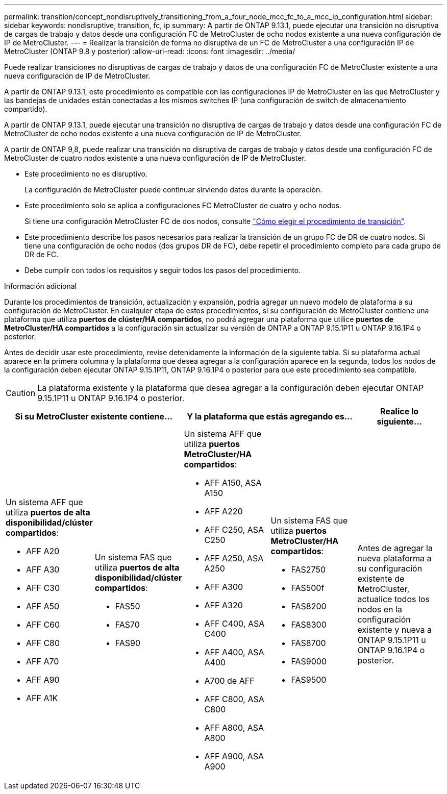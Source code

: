---
permalink: transition/concept_nondisruptively_transitioning_from_a_four_node_mcc_fc_to_a_mcc_ip_configuration.html 
sidebar: sidebar 
keywords: nondisruptive, transition, fc, ip 
summary: A partir de ONTAP 9.13.1, puede ejecutar una transición no disruptiva de cargas de trabajo y datos desde una configuración FC de MetroCluster de ocho nodos existente a una nueva configuración de IP de MetroCluster. 
---
= Realizar la transición de forma no disruptiva de un FC de MetroCluster a una configuración IP de MetroCluster (ONTAP 9.8 y posterior)
:allow-uri-read: 
:icons: font
:imagesdir: ../media/


[role="lead"]
Puede realizar transiciones no disruptivas de cargas de trabajo y datos de una configuración FC de MetroCluster existente a una nueva configuración de IP de MetroCluster.

A partir de ONTAP 9.13.1, este procedimiento es compatible con las configuraciones IP de MetroCluster en las que MetroCluster y las bandejas de unidades están conectadas a los mismos switches IP (una configuración de switch de almacenamiento compartido).

A partir de ONTAP 9.13.1, puede ejecutar una transición no disruptiva de cargas de trabajo y datos desde una configuración FC de MetroCluster de ocho nodos existente a una nueva configuración de IP de MetroCluster.

A partir de ONTAP 9,8, puede realizar una transición no disruptiva de cargas de trabajo y datos desde una configuración FC de MetroCluster de cuatro nodos existente a una nueva configuración de IP de MetroCluster.

* Este procedimiento no es disruptivo.
+
La configuración de MetroCluster puede continuar sirviendo datos durante la operación.

* Este procedimiento solo se aplica a configuraciones FC MetroCluster de cuatro y ocho nodos.
+
Si tiene una configuración MetroCluster FC de dos nodos, consulte link:concept_choosing_your_transition_procedure_mcc_transition.html["Cómo elegir el procedimiento de transición"].

* Este procedimiento describe los pasos necesarios para realizar la transición de un grupo FC de DR de cuatro nodos. Si tiene una configuración de ocho nodos (dos grupos DR de FC), debe repetir el procedimiento completo para cada grupo de DR de FC.
* Debe cumplir con todos los requisitos y seguir todos los pasos del procedimiento.


.Información adicional
Durante los procedimientos de transición, actualización y expansión, podría agregar un nuevo modelo de plataforma a su configuración de MetroCluster. En cualquier etapa de estos procedimientos, si su configuración de MetroCluster contiene una plataforma que utiliza *puertos de clúster/HA compartidos*, no podrá agregar una plataforma que utilice *puertos de MetroCluster/HA compartidos* a la configuración sin actualizar su versión de ONTAP a ONTAP 9.15.1P11 u ONTAP 9.16.1P4 o posterior.

Antes de decidir usar este procedimiento, revise detenidamente la información de la siguiente tabla. Si su plataforma actual aparece en la primera columna y la plataforma que desea agregar a la configuración aparece en la segunda, todos los nodos de la configuración deben ejecutar ONTAP 9.15.1P11, ONTAP 9.16.1P4 o posterior para que este procedimiento sea compatible.


CAUTION: La plataforma existente y la plataforma que desea agregar a la configuración deben ejecutar ONTAP 9.15.1P11 u ONTAP 9.16.1P4 o posterior.

[cols="20,20,20,20,20"]
|===
2+| Si su MetroCluster existente contiene... 2+| Y la plataforma que estás agregando es... | Realice lo siguiente... 


 a| 
Un sistema AFF que utiliza *puertos de alta disponibilidad/clúster compartidos*:

* AFF A20
* AFF A30
* AFF C30
* AFF A50
* AFF C60
* AFF C80
* AFF A70
* AFF A90
* AFF A1K

 a| 
Un sistema FAS que utiliza *puertos de alta disponibilidad/clúster compartidos*:

* FAS50
* FAS70
* FAS90

 a| 
Un sistema AFF que utiliza *puertos MetroCluster/HA compartidos*:

* AFF A150, ASA A150
* AFF A220
* AFF C250, ASA C250
* AFF A250, ASA A250
* AFF A300
* AFF A320
* AFF C400, ASA C400
* AFF A400, ASA A400
* A700 de AFF
* AFF C800, ASA C800
* AFF A800, ASA A800
* AFF A900, ASA A900

 a| 
Un sistema FAS que utiliza *puertos MetroCluster/HA compartidos*:

* FAS2750
* FAS500f
* FAS8200
* FAS8300
* FAS8700
* FAS9000
* FAS9500

| Antes de agregar la nueva plataforma a su configuración existente de MetroCluster, actualice todos los nodos en la configuración existente y nueva a ONTAP 9.15.1P11 u ONTAP 9.16.1P4 o posterior. 
|===